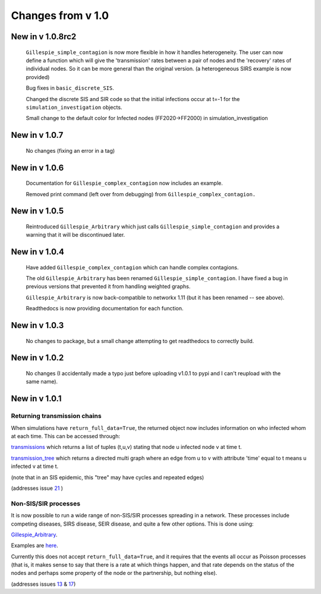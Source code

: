 Changes from v 1.0
==================

New in v 1.0.8rc2
-----------------

    ``Gillespie_simple_contagion`` is now more flexible in how it handles heterogeneity.
    The user can now define a function which will give the 'transmission' rates between
    a pair of nodes and the 'recovery' rates of individual nodes.  So it can be
    more general than the original version.  (a heterogeneous SIRS example is now
    provided)

    Bug fixes in ``basic_discrete_SIS``.

    Changed the discrete SIS and SIR code so that the initial infections occur 
    at t=-1 for the ``simulation_investigation`` objects.
    
    Small change to the default color for Infected nodes (FF2020->FF2000) in 
    simulation_investigation
    


New in v 1.0.7
----------------

   No changes (fixing an error in a tag)

New in v 1.0.6
-----------------

   Documentation for ``Gillespie_complex_contagion`` now includes an example.
   
   Removed print command (left over from debugging) from ``Gillespie_complex_contagion.``
   
New in v 1.0.5
-----------------

   Reintroduced ``Gillespie_Arbitrary`` which just calls ``Gillespie_simple_contagion``
   and provides a warning that it will be discontinued later.
   
   
New in v 1.0.4
-----------------

  
  
  Have added ``Gillespie_complex_contagion`` which can handle complex contagions.
  
  The old ``Gillespie_Arbitrary`` has been renamed ``Gillespie_simple_contagion``.  I 
  have fixed a bug in previous versions that prevented it from handling weighted
  graphs.
  
  
  

  ``Gillespie_Arbitrary`` is now back-compatible to networkx 1.11 (but it has 
  been renamed -- see above). 

  Readthedocs is now providing documentation for each function.
  
  
  

New in v 1.0.3
--------------

  No changes to package, but a small change attempting to get readthedocs to
  correctly build.
    
New in v 1.0.2
--------------
  
  No changes (I accidentally made a typo just before uploading v1.0.1 to pypi
  and I can't reupload with the same name).
  

New in v 1.0.1
--------------

Returning transmission chains
^^^^^^^^^^^^^^^^^^^^^^^^^^^^^

When simulations have ``return_full_data=True``, the returned object now includes
information on who infected whom at each time.  This can be accessed through: 

`transmissions <functions/EoN.Simulation_Investigation.transmissions.html>`_
which returns a list of tuples (t,u,v) stating that node u infected node v at 
time t.

`transmission_tree <functions/EoN.Simulation_Investigation.transmission_tree.html>`_
which returns a directed multi graph where an edge from u to v with attribute 'time' 
equal to t means u infected v at time t.

(note that in an SIS epidemic, this "tree" may have cycles and repeated edges)

(addresses issue `21 <https://github.com/springer-math/Mathematics-of-Epidemics-on-Networks/issues/21>`_ )

Non-SIS/SIR processes
^^^^^^^^^^^^^^^^^^^^^

It is now possible to run a wide range of non-SIS/SIR processes spreading in
a network.  These processes include competing diseases, SIRS disease, SEIR 
disease, and quite a few other options.  This is done using:

`Gillespie_Arbitrary <functions/EoN.Gillespie_Arbitrary.html>`_.  

Examples are `here <Examples.html#non-sis-sir-processes-with-gillespie-arbitrary>`_.

Currently this does not accept ``return_full_data=True``, and it requires that 
the events all occur as Poisson processes (that is, it makes sense to say 
that there is a rate at which things happen, and that rate depends on the 
status of the nodes and perhaps some property of the node or the partnership, 
but nothing else).

(addresses issues 
`13 <https://github.com/springer-math/Mathematics-of-Epidemics-on-Networks/issues/13>`_ 
& `17 <https://github.com/springer-math/Mathematics-of-Epidemics-on-Networks/issues/17>`_)


